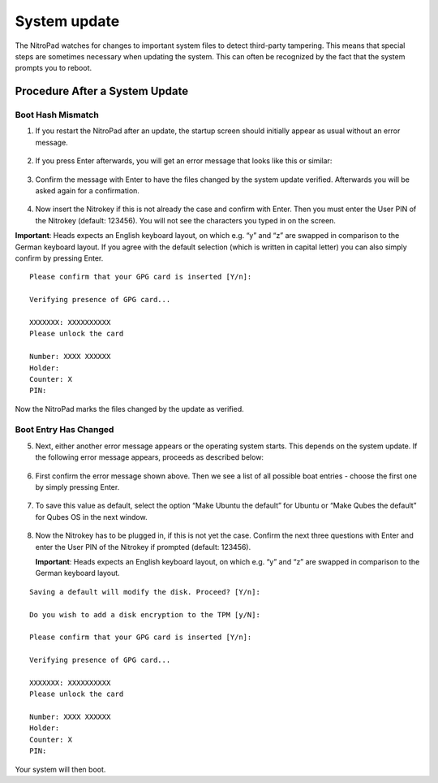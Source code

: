 System update
=============

The NitroPad watches for changes to important system files to detect
third-party tampering. This means that special steps are sometimes
necessary when updating the system. This can often be recognized by the
fact that the system prompts you to reboot.

Procedure After a System Update
###############################

Boot Hash Mismatch
~~~~~~~~~~~~~~~~~~

1. If you restart the NitroPad after an update, the startup screen
   should initially appear as usual without an error message.

.. figure:: /x230/images/nitropad-system-update/1.jpeg
   :alt: img1



2. If you press Enter afterwards, you will get an error message that
   looks like this or similar:

.. figure:: /x230/images/nitropad-system-update/2.jpeg
   :alt: img2



3. Confirm the message with Enter to have the files changed by the
   system update verified. Afterwards you will be asked again for a
   confirmation.

.. figure:: /x230/images/nitropad-system-update/3.jpeg
   :alt: img3



4. Now insert the Nitrokey if this is not already the case and confirm
   with Enter. Then you must enter the User PIN of the Nitrokey
   (default: 123456). You will not see the characters you typed in on
   the screen.

**Important**: Heads expects an English keyboard layout, on which
e.g. “y” and “z” are swapped in comparison to the German keyboard
layout. If you agree with the default selection (which is written in
capital letter) you can also simply confirm by pressing Enter.

::

   Please confirm that your GPG card is inserted [Y/n]:
    
   Verifying presence of GPG card...
    
   XXXXXXX: XXXXXXXXXX
   Please unlock the card
    
   Number: XXXX XXXXXX
   Holder: 
   Counter: X
   PIN: 

Now the NitroPad marks the files changed by the update as verified.

Boot Entry Has Changed
~~~~~~~~~~~~~~~~~~~~~~

5. Next, either another error message appears or the operating system
   starts. This depends on the system update. If the following error
   message appears, proceeds as described below:

.. figure:: /x230/images/nitropad-system-update/4.jpeg
   :alt: img4



6. First confirm the error message shown above. Then we see a list of
   all possible boat entries - choose the first one by simply pressing
   Enter.

.. figure:: /x230/images/nitropad-system-update/5.jpeg
   :alt: img5



7. To save this value as default, select the option “Make Ubuntu the
   default” for Ubuntu or “Make Qubes the default” for Qubes OS in the
   next window.

.. figure:: /x230/images/nitropad-system-update/6.jpeg
   :alt: img6



8. Now the Nitrokey has to be plugged in, if this is not yet the case.
   Confirm the next three questions with Enter and enter the User PIN of
   the Nitrokey if prompted (default: 123456).

   **Important**: Heads expects an English keyboard layout, on which
   e.g. “y” and “z” are swapped in comparison to the German keyboard
   layout.

::

   Saving a default will modify the disk. Proceed? [Y/n]:
    
   Do you wish to add a disk encryption to the TPM [y/N]:
    
   Please confirm that your GPG card is inserted [Y/n]:
    
   Verifying presence of GPG card...
    
   XXXXXXX: XXXXXXXXXX
   Please unlock the card
    
   Number: XXXX XXXXXX
   Holder: 
   Counter: X
   PIN: 

Your system will then boot.
